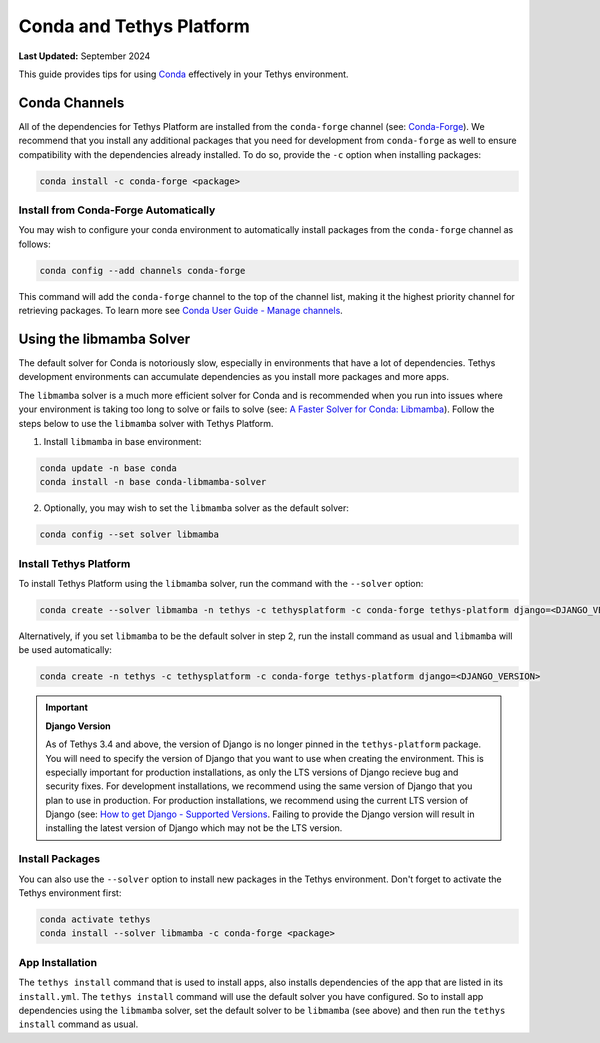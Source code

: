 .. _conda_and_tethys:

*************************
Conda and Tethys Platform
*************************

**Last Updated:** September 2024

This guide provides tips for using `Conda <https://docs.conda.io/en/latest/>`_ effectively in your Tethys environment.

.. _conda_channels:

Conda Channels
==============

All of the dependencies for Tethys Platform are installed from the ``conda-forge`` channel (see: `Conda-Forge <https://conda-forge.org/>`_). We recommend that you install any additional packages that you need for development from ``conda-forge`` as well to ensure compatibility with the dependencies already installed. To do so, provide the ``-c`` option when installing packages:

.. code-block:: bash

    conda install -c conda-forge <package>

Install from Conda-Forge Automatically
--------------------------------------

You may wish to configure your conda environment to automatically install packages from the ``conda-forge`` channel as follows:

.. code-block:: bash

    conda config --add channels conda-forge

This command will add the ``conda-forge`` channel to the top of the channel list, making it the highest priority channel for retrieving packages. To learn more see `Conda User Guide - Manage channels <https://conda.io/projects/conda/en/latest/user-guide/tasks/manage-channels.html>`_.

.. _libmamba_solver:

Using the libmamba Solver
=========================

The default solver for Conda is notoriously slow, especially in environments that have a lot of dependencies. Tethys development environments can accumulate dependencies as you install more packages and more apps.

The ``libmamba`` solver is a much more efficient solver for Conda and is recommended when you run into issues where your environment is taking too long to solve or fails to solve (see: `A Faster Solver for Conda: Libmamba <https://www.anaconda.com/blog/a-faster-conda-for-a-growing-community>`_). Follow the steps below to use the ``libmamba`` solver with Tethys Platform.

1. Install ``libmamba`` in base environment:

.. code-block:: bash

    conda update -n base conda
    conda install -n base conda-libmamba-solver

2. Optionally, you may wish to set the ``libmamba`` solver as the default solver:

.. code-block:: bash

    conda config --set solver libmamba

Install Tethys Platform
-----------------------

To install Tethys Platform using the ``libmamba`` solver, run the command with the ``--solver`` option:

.. code-block:: bash

    conda create --solver libmamba -n tethys -c tethysplatform -c conda-forge tethys-platform django=<DJANGO_VERSION>

Alternatively, if you set ``libmamba`` to be the default solver in step 2, run the install command as usual and ``libmamba`` will be used automatically:

.. code-block:: bash

    conda create -n tethys -c tethysplatform -c conda-forge tethys-platform django=<DJANGO_VERSION>


.. important::

    **Django Version**

    As of Tethys 3.4 and above, the version of Django is no longer pinned in the ``tethys-platform`` package. You will need to specify the version of Django that you want to use when creating the environment. This is especially important for production installations, as only the LTS versions of Django recieve bug and security fixes. For development installations, we recommend using the same version of Django that you plan to use in production. For production installations, we recommend using the current LTS version of Django (see: `How to get Django - Supported Versions <https://www.djangoproject.com/download/>`_. Failing to provide the Django version will result in installing the latest version of Django which may not be the LTS version.

Install Packages
----------------

You can also use the ``--solver`` option to install new packages in the Tethys environment. Don't forget to activate the Tethys environment first:

.. code-block:: bash

    conda activate tethys
    conda install --solver libmamba -c conda-forge <package>

App Installation
----------------

The ``tethys install`` command that is used to install apps, also installs dependencies of the app that are listed in its ``install.yml``. The ``tethys install`` command will use the default solver you have configured. So to install app dependencies using the ``libmamba`` solver, set the default solver to be ``libmamba`` (see above) and then run the ``tethys install`` command as usual.
